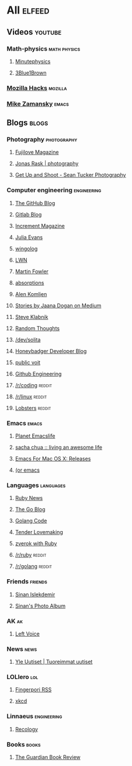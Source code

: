 * All                                                                :elfeed:

** Videos                                                          :youtube:

*** Math-physics                                             :math:physics:

**** [[https://www.youtube.com/feeds/videos.xml?channel_id=UCUHW94eEFW7hkUMVaZz4eDg][Minutephysics]]
**** [[https://www.youtube.com/feeds/videos.xml?channel_id=UCYO_jab_esuFRV4b17AJtAw][3Blue1Brown]]

*** [[https://www.youtube.com/feeds/videos.xml?channel_id=UCijjo5gfAscWgNCKFHWm1EA][Mozilla Hacks]]                                                 :mozilla:
*** [[https://www.youtube.com/feeds/videos.xml?channel_id=UCxkMDXQ5qzYOgXPRnOBrp1w][Mike Zamansky]]                                                   :emacs:


** Blogs                                                             :blogs:

*** Photography                                               :photography:

**** [[https://fujilove.com/category/inspiration/rss][Fujilove Magazine]]
**** [[https://jonasraskphotography.com/feed/][Jonas Rask | photography]]
**** [[http://feeds.feedburner.com/GetUpAndShoot-SeanTuckerPhotography][Get Up and Shoot - Sean Tucker Photography]]

*** Computer engineering                                      :engineering:

**** [[http://feeds.feedburner.com/github/ICyq][The GitHub Blog]]
**** [[http://feeds.feedburner.com/gitlab/jeJn][Gitlab Blog]]
**** [[https://increment.com/feed.xml][Increment Magazine]]
**** [[https://jvns.ca/atom.xml][Julia Evans]]
**** [[http://wingolog.org/feed/atom][wingolog]]
**** [[https://lwn.net/headlines/rss][LWN]]
**** [[http://martinfowler.com/bliki/bliki.atom][Martin Fowler]]
**** [[http://windytan.blogspot.com/feeds/posts/default][absorptions]]
**** [[https://akomljen.com/rss/][Alen Komljen]]
**** [[https://medium.com/feed/@rakyll/][Stories by Jaana Dogan on Medium]]
**** [[http://feeds.feedburner.com/steveklabnik/words][Steve Klabnik]]
**** [[http://feeds.feedburner.com/ingebrigtsen/WYjk][Random Thoughts]]
**** [[https://dev.solita.fi/rss.xml][/dev/solita]]
**** [[https://www.honeybadger.io/blog/feed.xml][Honeybadger Developer Blog]]
**** [[https://karl-voit.at/feeds/lazyblorg-all.atom_1.0.links-and-teaser.xml][public voit]]
**** [[https://githubengineering.com/atom.xml][Github Engineering]]
**** [[https://www.reddit.com/r/coding/.rss][/r/coding]]                                                    :reddit:
**** [[https://www.reddit.com/r/linux/.rss][/r/linux]]                                                     :reddit:
**** [[https://lobste.rs/rss][Lobsters]]                                                     :reddit:

*** Emacs                                                           :emacs:

**** [[https://planet.emacslife.com/atom.xml][Planet Emacslife]]
**** [[http://sachachua.com/blog/feed/][sacha chua :: living an awesome life]]
**** [[https://emacsformacosx.com/atom/release][Emacs For Mac OS X: Releases]]
**** [[https://oremacs.com/atom.xml][(or emacs]]

*** Languages                                                   :languages:

**** [[https://www.ruby-lang.org/en/feeds/news.rss][Ruby News]]
**** [[https://blog.golang.org/feed.atom?format=xml][The Go Blog]]
**** [[https://golangcode.com/index.xml][Golang Code]]
**** [[http://tenderlovemaking.com/atom.xml][Tender Lovemaking]]
**** [[https://zverok.github.io/feed.xml][zverok with Ruby]]
**** [[https://www.reddit.com/r/ruby/.rss][/r/ruby]]                                                      :reddit:
**** [[https://www.reddit.com/r/golang/.rss][/r/golang]]                                                    :reddit:

*** Friends                                                       :friends:

**** [[https://www.islekdemir.com/index.rss][Sinan Islekdemir]]
**** [[https://www.islekdemir.com/pics.rss][Sinan's Photo Album]]

*** AK                                                                 :ak:

**** [[https://www.leftvoice.org/feed][Left Voice]]

*** News                                                             :news:

**** [[https://feeds.yle.fi/uutiset/v1/recent.rss?publisherIds=YLE_UUTISET][Yle Uutiset | Tuoreimmat uutiset]]

*** LOLlero                                                           :lol:

**** [[https://darkball.net/fingerpori/][Fingerpori RSS]]
**** [[https://xkcd.com/atom.xml][xkcd]]


*** Linnaeus                                                  :engineering:

**** [[https://recology.info/feed.xml][Recology]]

*** Books                                                           :books:

**** [[https://www.theguardian.com/books/books+tone/reviews/rss][The Guardian Book Review]]
